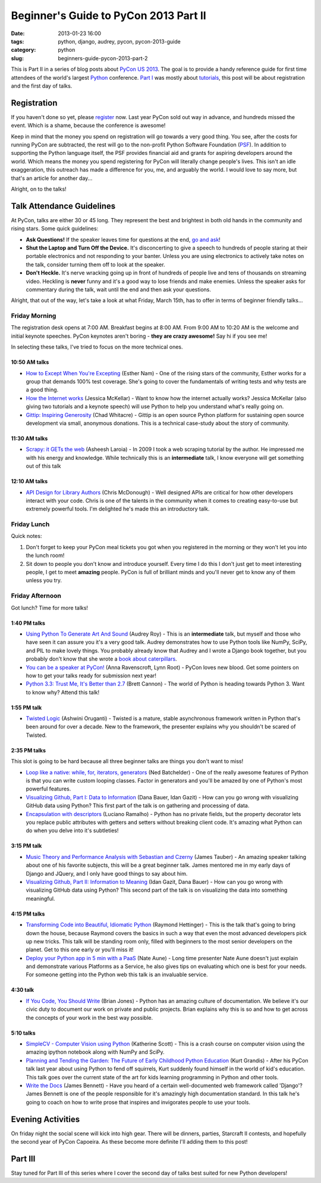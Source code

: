 ======================================
Beginner's Guide to PyCon 2013 Part II
======================================

:date: 2013-01-23 16:00
:tags: python, django, audrey, pycon, pycon-2013-guide
:category: python
:slug: beginners-guide-pycon-2013-part-2

This is Part II in a series of blog posts about `PyCon US 2013`_. The goal is to provide a handy reference guide for first time attendees of the world's largest Python_ conference. `Part I`_ was mostly about tutorials_, this post will be about registration and the first day of talks.

Registration
============

If you haven't done so yet, please register_ now. Last year PyCon sold out way in advance, and hundreds missed the event. Which is a shame, because the conference is awesome!

Keep in mind that the money you spend on registration will go towards a very good thing. You see, after the costs for running PyCon are subtracted, the rest will go to the non-profit Python Software Foundation (PSF_). In addition to supporting the Python language itself, the PSF provides financial aid and grants for aspiring developers around the world. Which means the money you spend registering for PyCon will literally change people's lives. This isn't an idle exaggeration, this outreach has made a difference for you, me, and arguably the world. I would love to say more, but that's an article for another day...

Alright, on to the talks!

Talk Attendance Guidelines
==========================

At PyCon, talks are either 30 or 45 long. They represent the best and brightest in both old hands in the community and rising stars. Some quick guidelines:

* **Ask Questions!** If the speaker leaves time for questions at the end, `go and ask`_!
* **Shut the Laptop and Turn Off the Device.** It's disconcerting to give a speech to hundreds of people staring at their portable electronics and not responding to your banter. Unless you are using electronics to actively take notes on the talk, consider turning them off to look at the speaker.
* **Don't Heckle.** It's nerve wracking going up in front of hundreds of people live and tens of thousands on streaming video. Heckling is **never** funny and it's a good way to lose friends and make enemies. Unless the speaker asks for commentary during the talk, wait until the end and then ask your questions. 

.. _`go and ask`: http://cecinestpasun.com/entries/i-can-haz-question-or-five/

Alright, that out of the way, let's take a look at what Friday, March 15th, has to offer in terms of beginner friendly talks...


Friday Morning
---------------

The registration desk opens at 7:00 AM. Breakfast begins at 8:00 AM. From 9:00 AM to 10:20 AM is the welcome and initial keynote speeches. PyCon keynotes aren't boring - **they are crazy awesome!** Say hi if you see me!

In selecting these talks, I've tried to focus on the more technical ones.

10:50 AM talks
~~~~~~~~~~~~~~

* `How to Except When You're Excepting`_ (Esther Nam) - One of the rising stars of the community, Esther works for a group that demands 100% test coverage. She's going to cover the fundamentals of writing tests and why tests are a good thing.
* `How the Internet works`_ (Jessica McKellar) - Want to know how the internet actually works? Jessica McKellar (also giving two tutorials and a keynote speech) will use Python to help you understand what's really going on.
* `Gittip: Inspiring Generosity`_ (Chad Whitacre) - Gittip is an open source Python platform for sustaining open source development via small, anonymous donations. This is a technical case-study about the story of community.

.. _`How to Except When You're Excepting`: https://us.pycon.org/2013/schedule/presentation/35/
.. _`How the Internet works`: https://us.pycon.org/2013/schedule/presentation/50/
.. _`Gittip: Inspiring Generosity`: https://us.pycon.org/2013/schedule/presentation/116/

11:30 AM talks
~~~~~~~~~~~~~~

* `Scrapy: it GETs the web`_ (Asheesh Laroia) - In 2009 I took a web scraping tutorial by the author. He impressed me with his energy and knowledge. While technically this is an **intermediate** talk, I know everyone will get something out of this talk

.. _`Scrapy: it GETs the web`: https://us.pycon.org/2013/schedule/presentation/135/

12:10 AM talks
~~~~~~~~~~~~~~

* `API Design for Library Authors`_ (Chris McDonough) - Well designed APIs are critical for how other developers interact with your code. Chris is one of the talents in the community when it comes to creating easy-to-use but extremely powerful tools. I'm delighted he's made this an introductory talk.

.. _`API Design for Library Authors`: https://us.pycon.org/2013/schedule/presentation/39/


Friday Lunch
------------

Quick notes:

1. Don't forget to keep your PyCon meal tickets you got when you registered in the morning or they won't let you into the lunch room!
2. Sit down to people you don't know and introduce yourself. Every time I do this I don't just get to meet interesting people, I get to meet **amazing** people. PyCon is full of brilliant minds and you'll never get to know any of them unless you try.

Friday Afternoon
-----------------

Got lunch? Time for more talks!

1:40 PM talks
~~~~~~~~~~~~~

* `Using Python To Generate Art And Sound`_ (Audrey Roy) - This is an **intermediate** talk, but myself and those who have seen it can assure you it's a very good talk. Audrey demonstrates how to use Python tools like NumPy, SciPy, and PIL to make lovely things. You probably already know that Audrey and I wrote a Django book together, but you probably don't know that she wrote a `book about  caterpillars`_.
* `You can be a speaker at PyCon!`_ (Anna Ravenscroft, Lynn Root) - PyCon loves new blood. Get some pointers on how to get your talks ready for submission next year!
* `Python 3.3: Trust Me, It's Better than 2.7`_ (Brett Cannon) - The world of Python is heading towards Python 3. Want to know why? Attend this talk!

.. _`book about  caterpillars`: http://www.amazon.com/Very-Magical-Caterpillar-Tale-Butterfly/dp/1453714081/?ie=UTF8&tag=cn-001-20
.. _`Using Python To Generate Art And Sound`: https://us.pycon.org/2013/schedule/presentation/58/
.. _`Python 3.3: Trust Me, It's Better than 2.7`: https://us.pycon.org/2013/schedule/presentation/117/
.. _`You can be a speaker at PyCon!`: https://us.pycon.org/2013/schedule/presentation/54/


1:55 PM talk
~~~~~~~~~~~~~

* `Twisted Logic`_ (Ashwini Oruganti) - Twisted is a mature, stable asynchronous framework written in Python that's been around for over a decade. New to the framework, the presenter explains why you shouldn't be scared of Twisted.

.. _`Twisted Logic`: https://us.pycon.org/2013/schedule/presentation/40/

2:35 PM talks
~~~~~~~~~~~~~

This slot is going to be hard because all three beginner talks are things you don't want to miss!

* `Loop like a native: while, for, iterators, generators`_ (Ned Batchelder) - One of the really awesome features of Python is that you can write custom looping classes. Factor in generators and you'll be amazed by one of Python's most powerful features. 
* `Visualizing Github, Part I: Data to Information`_ (Dana Bauer, Idan Gazit) - How can you go wrong with visualizing GitHub data using Python? This first part of the talk is on gathering and processing of data.
* `Encapsulation with descriptors`_ (Luciano Ramalho) - Python has no private fields, but the property decorator lets you replace public attributes with getters and setters without breaking client code. It's amazing what Python can do when you delve into it's subtleties!

.. _`Loop like a native: while, for, iterators, generators`: https://us.pycon.org/2013/schedule/presentation/76/
.. _`Visualizing Github, Part I: Data to Information`: https://us.pycon.org/2013/schedule/presentation/112/
.. _`Encapsulation with descriptors`: https://us.pycon.org/2013/schedule/presentation/145/

3:15 PM talk
~~~~~~~~~~~~~

* `Music Theory and Performance Analysis with Sebastian and Czerny`_ (James Tauber) - An amazing speaker talking about one of his favorite subjects, this will be a great beginner talk. James mentored me in my early days of Django and JQuery, and I only have good things to say about him.
* `Visualizing Github, Part II: Information to Meaning`_ (Idan Gazit, Dana Bauer) - How can you go wrong with visualizing GitHub data using Python? This second part of the talk is on visualizing the data into something meaningful.

.. _`Visualizing Github, Part II: Information to Meaning`: https://us.pycon.org/2013/schedule/presentation/108/

.. _`Music Theory and Performance Analysis with Sebastian and Czerny`: https://us.pycon.org/2013/schedule/presentation/136/

4:15 PM talks
~~~~~~~~~~~~~~

* `Transforming Code into Beautiful, Idiomatic Python`_ (Raymond Hettinger) - This is the talk that's going to bring down the house, because Raymond covers the basics in such a way that even the most advanced developers pick up new tricks. This talk will be standing room only, filled with beginners to the most senior developers on the planet. Get to this one early or you'll miss it!
* `Deploy your Python app in 5 min with a PaaS`_ (Nate Aune) - Long time presenter Nate Aune doesn't just explain and demonstrate various Platforms as a Service, he also gives tips on evaluating which one is best for your needs. For someone getting into the Python web this talk is an invaluable service.

.. _`Transforming Code into Beautiful, Idiomatic Python`: https://us.pycon.org/2013/schedule/presentation/126/
.. _`Deploy your Python app in 5 min with a PaaS`: https://us.pycon.org/2013/schedule/presentation/118/


4:30 talk
~~~~~~~~~~~

* `If You Code, You Should Write`_ (Brian Jones) - Python has an amazing culture of documentation. We believe it's our civic duty to document our work on private and public projects. Brian explains why this is so and how to get across the concepts of your work in the best way possible.

.. _`If You Code, You Should Write`: https://us.pycon.org/2013/schedule/presentation/124/

5:10 talks
~~~~~~~~~~

* `SimpleCV - Computer Vision using Python`_ (Katherine Scott) - This is a crash course on computer vision using the amazing ipython notebook along with NumPy and SciPy. 
* `Planning and Tending the Garden: The Future of Early Childhood Python Education`_ (Kurt Grandis) - After his PyCon talk last year about using Python to fend off squirrels, Kurt suddenly found himself in the world of kid's education. This talk goes over the current state of the art for kids learning programming in Python and other tools.
* `Write the Docs`_ (James Bennett) - Have you heard of a certain well-documented web framework called 'Django'? James Bennett is one of the people responsible for it's amazingly high documentation standard. In this talk he's going to coach on how to write prose that inspires and invigorates people to use your tools.

.. _`SimpleCV - Computer Vision using Python`: https://us.pycon.org/2013/schedule/presentation/65/
.. _`Planning and Tending the Garden: The Future of Early Childhood Python Education`: https://us.pycon.org/2013/schedule/presentation/96/
.. _`Write the Docs`: https://us.pycon.org/2013/schedule/presentation/113/

Evening Activities
==================

On friday night the social scene will kick into high gear. There will be dinners, parties, Starcraft II contests, and hopefully the second year of PyCon Capoeira. As these become more definite I'll adding them to this post!

Part III
========

Stay tuned for Part III of this series where I cover the second day of talks best suited for new Python developers!

.. _`PyCon US 2013`: https://us.pycon.org/2013/
.. _Python: http://python.org
.. _`Part I`: http://pydanny.com/beginners-guide-pycon-2013-part-1.html
.. _tutorials: https://us.pycon.org/2013/schedule/tutorials/
.. _register: https://us.pycon.org/2013/registration/register/
.. _PSF: http://python.org/psf/